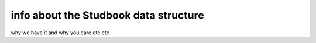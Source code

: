 info about the Studbook data structure
======================================

why we have it and why you care etc etc